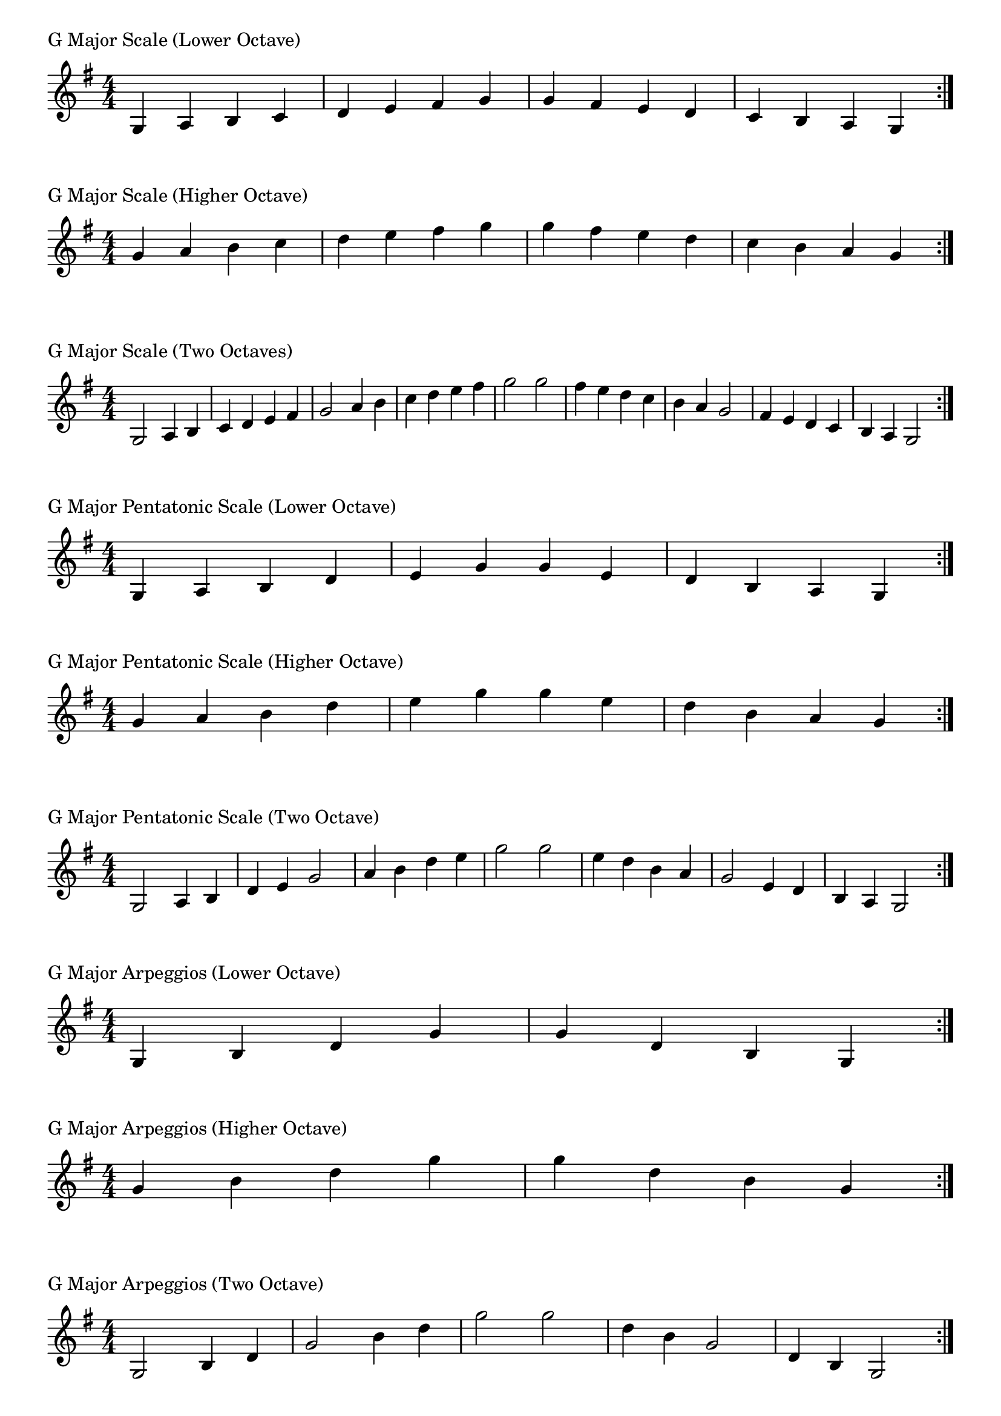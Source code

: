 \version "2.19.82"

\header  {
%title = "G Major"
}

global = {
    \key g \major
    \numericTimeSignature
    \time 4/4
}

\markup{"G Major Scale (Lower Octave)"}
\score {{
    \global
    \relative c' {
      	g 4 a b c d e fis g g fis e d c b a g
        \bar ":|."
    }
}
}

\markup{"G Major Scale (Higher Octave)"}
\score {{
    \global
    \relative c'' {
      	g 4 a b c d e fis g g fis e d c b a g
        \bar ":|."
    }
}
}

\markup{"G Major Scale (Two Octaves)"}
\score {{
    \global
    \relative c' {
      	g2 a4 b c d e fis g2 a4 b c d e fis g2  
	g2 fis4 e d c b a g2 fis4 e d c b a g2
        \bar ":|."
    }
}
}

\markup{"G Major Pentatonic Scale (Lower Octave)"}
\score {{
    \global
    \relative c' {
      	g 4 a b  d e  g g  e d  b a g
        \bar ":|."
    }
}
}

\markup{"G Major Pentatonic Scale (Higher Octave)"}
\score {{
    \global
    \relative c'' {
      	g 4 a b  d e  g g  e d  b a g
        \bar ":|."
    }
}
}

\markup{"G Major Pentatonic Scale (Two Octave)"}
\score {{
    \global
    \relative c' {
      	g 2 a 4 b  d e  g 2  a 4 b  d e  g 2
	g 2 e 4 d  b a  g 2  e 4 d  b a  g 2
        \bar ":|."
    }
}
}

\markup{"G Major Arpeggios (Lower Octave)"}
\score {{
    \global
    \relative c' {
      	g  4 b  d   g g   d  b  g
        \bar ":|."
    }
}
}

\markup{"G Major Arpeggios (Higher Octave)"}
\score {{
    \global
    \relative c'' {
      	g  4 b  d   g g   d  b  g
        \bar ":|."
    }
}
}

\markup{"G Major Arpeggios (Two Octave)"}
\score {{
    \global
    \relative c' {
      	g  2 b  4 d   g 2   b 4  d   g 2
	g  2 d  4 b   g 2   d 4  b   g 2
        \bar ":|."
    }
}
}

\markup{"G Major Broken Chords"}
\score {{
    \key g \major
    \numericTimeSignature
    \time 3/4
    \relative c' {
      	g 4 b d
	b d g
	d g b
	g b d
	b d g
	
	g d b
	d b g
	b g d
	g d b
	d b g

        \bar ":|."
    }
}
}

\markup{"G Major Broken 3rd"}
\score {{
    \key g \major
    \numericTimeSignature
    \time 2/4
    \relative c' {
           g 8 b
       a c
       b d
       c e
       d fis
       e g
       fis a
       g b
       a c
       b d
       c e
       d fis
       e g
       fis a
       g b
     
	b g       
	a fis       
	g e       
	fis d       
	e c       
	d b       
	c a       
	b g       
	a fis       
	g e       
	fis d       
	e c       
	d b       
	c a       
	b g    
        \bar ":|."
    }
}
}

\markup{"G Major Sequences"}
\score {{
    \global
    \relative c' {
        g 8 a b c
        a 8 b c d
        b c d e
        c d e fis
        d e fis g
        e fis g a
        fis g a b
        g a b c
        a b c d
        b c d e
        c d e fis
        d e fis g
        e fis g a
        fis g a b

        b a g fis        
        a g fis e        
        g fis e d        
        fis e d c        
        e d c b        
        d c b a        
        c b a g        
        b a g fis        
        a g fis e        
        g fis e d        
        fis e d c        
        e d c b        
        d c b a        
        c b a g

        \bar ":|."
    }
}
}


\layout {
    indent = #0
    ragged-last = ##f
}

